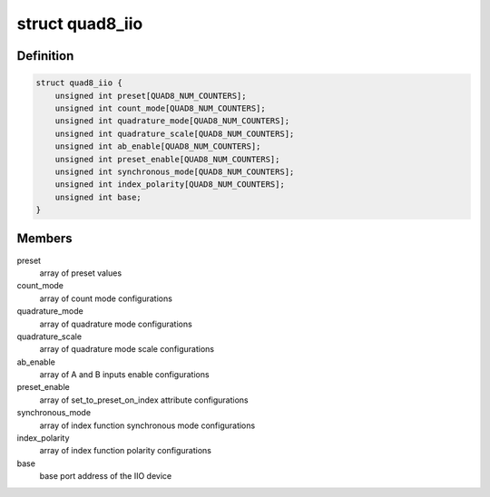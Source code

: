 .. -*- coding: utf-8; mode: rst -*-
.. src-file: drivers/iio/counter/104-quad-8.c

.. _`quad8_iio`:

struct quad8_iio
================

.. c:type:: struct quad8_iio

    IIO device private data structure

.. _`quad8_iio.definition`:

Definition
----------

.. code-block:: c

    struct quad8_iio {
        unsigned int preset[QUAD8_NUM_COUNTERS];
        unsigned int count_mode[QUAD8_NUM_COUNTERS];
        unsigned int quadrature_mode[QUAD8_NUM_COUNTERS];
        unsigned int quadrature_scale[QUAD8_NUM_COUNTERS];
        unsigned int ab_enable[QUAD8_NUM_COUNTERS];
        unsigned int preset_enable[QUAD8_NUM_COUNTERS];
        unsigned int synchronous_mode[QUAD8_NUM_COUNTERS];
        unsigned int index_polarity[QUAD8_NUM_COUNTERS];
        unsigned int base;
    }

.. _`quad8_iio.members`:

Members
-------

preset
    array of preset values

count_mode
    array of count mode configurations

quadrature_mode
    array of quadrature mode configurations

quadrature_scale
    array of quadrature mode scale configurations

ab_enable
    array of A and B inputs enable configurations

preset_enable
    array of set_to_preset_on_index attribute configurations

synchronous_mode
    array of index function synchronous mode configurations

index_polarity
    array of index function polarity configurations

base
    base port address of the IIO device

.. This file was automatic generated / don't edit.

